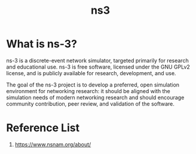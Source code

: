 :PROPERTIES:
:ID:       cc4d5749-c647-406e-a08d-ef4850406219
:END:
#+title: ns3
#+filetags:  

* What is ns-3?
ns-3 is a discrete-event network simulator, targeted primarily for research and educational use. ns-3 is free software, licensed under the GNU GPLv2 license, and is publicly available for research, development, and use.

The goal of the ns-3 project is to develop a preferred, open simulation environment for networking research: it should be aligned with the simulation needs of modern networking research and should encourage community contribution, peer review, and validation of the software.

* Reference List
1. https://www.nsnam.org/about/
